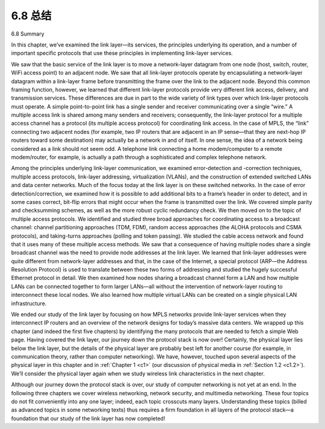 .. _c6.8:


6.8 总结
=================

6.8 Summary

.. tab:: 中文

.. tab:: 英文

In this chapter, we’ve examined the link layer—its services, the principles underlying its operation, and a number of important specific protocols that use these principles in implementing link-layer services.

We saw that the basic service of the link layer is to move a network-layer datagram from one node (host, switch, router, WiFi access point) to an adjacent node. We saw that all link-layer protocols operate by encapsulating a network-layer datagram within a link-layer frame before transmitting the frame over the link to the adjacent node. Beyond this common framing function, however, we learned that different link-layer protocols provide very different link access, delivery, and transmission services. These differences are due in part to the wide variety of link types over which link-layer protocols must operate. A simple point-to-point link has a single sender and receiver communicating over a single “wire.” A multiple access link is shared among many senders and receivers; consequently, the link-layer protocol for a multiple access channel has a protocol (its multiple access protocol) for coordinating link access. In the case of MPLS, the “link” connecting two adjacent nodes (for example, two IP routers that are adjacent in an IP sense—that they are next-hop IP routers toward some destination) may actually be a network in and of itself. In one sense, the idea of a network being considered as a link should not seem odd. A telephone link connecting a home modem/computer to a remote modem/router, for example, is actually a path through a sophisticated and complex telephone network.

Among the principles underlying link-layer communication, we examined error-detection and -correction techniques, multiple access protocols, link-layer addressing, virtualization (VLANs), and the construction of extended switched LANs and data center networks. Much of the focus today at the link layer is on these switched networks. In the case of error detection/correction, we examined how it is possible to add additional bits to a frame’s header in order to detect, and in some cases correct, bit-flip errors that might occur when the frame is transmitted over the link. We covered simple parity and checksumming schemes, as well as the more robust cyclic redundancy check. We then moved on to the topic of multiple access protocols. We identified and studied three broad approaches for coordinating access to a broadcast channel: channel partitioning approaches (TDM, FDM), random access approaches (the ALOHA protocols and CSMA protocols), and taking-turns approaches (polling and token passing). We studied the cable access network and found that it uses many of these multiple access methods. We saw that a consequence of having multiple nodes share a single broadcast channel was the need to provide node addresses at the link layer. We learned that link-layer addresses were quite different from network-layer addresses and that, in the case of the Internet, a special protocol (ARP—the Address Resolution Protocol) is used to translate between these two forms of addressing and studied the hugely successful Ethernet protocol in detail. We then examined how nodes sharing a broadcast channel form a LAN and how multiple LANs can be connected together to form larger LANs—all without the intervention of network-layer routing to interconnect these local nodes. We also learned how ­multiple virtual LANs can be created on a single physical LAN infrastructure.

We ended our study of the link layer by focusing on how MPLS networks provide link-layer services when they interconnect IP routers and an overview of the network designs for today’s massive data centers. We wrapped up this chapter (and indeed the first five chapters) by identifying the many protocols that are needed to fetch a simple Web page. Having covered the link layer, our journey down the protocol stack is now over! Certainly, the physical layer lies below the link layer, but the details of the physical layer are probably best left for another course (for example, in communication theory, rather than computer networking). We have, however, touched upon several aspects of the physical layer in this chapter and in :ref:`Chapter 1 <c1>` (our discussion of physical media in :ref:`Section 1.2 <c1.2>`). We’ll consider the physical layer again when we study wireless link characteristics in the next chapter.

Although our journey down the protocol stack is over, our study of computer networking is not yet at an end. In the following three chapters we cover wireless networking, network security, and multimedia networking. These four topics do not fit conveniently into any one layer; indeed, each topic crosscuts many layers. Understanding these topics (billed as advanced topics in some networking texts) thus requires a firm foundation in all layers of the protocol stack—a foundation that our study of the link layer has now completed!